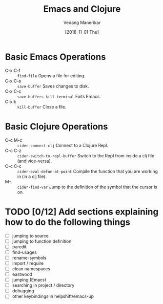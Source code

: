 #+TITLE: Emacs and Clojure
#+AUTHOR: Vedang Manerikar
#+EMAIL: vedang@helpshift.com
#+DATE: [2018-11-01 Thu]

* Basic Emacs Operations
  - C-x C-f :: =find-file= Opens a file for editing.
  - C-x C-s :: =save-buffer= Saves changes to disk.
  - C-x C-c :: =save-buffers-kill-terminal= Exits Emacs.
  - C-x k :: =kill-buffer= Close a file.

* Basic Clojure Operations
  - C-c M-c :: =cider-connect-clj= Connect to a Clojure Repl.
  - C-c C-z :: =cider-switch-to-repl-buffer= Switch to the Repl from
               inside a clj file (and vice-versa).
  - C-c C-c :: =cider-eval-defun-at-point= Compile the function that
               you are working in (in a clj file).
  - M-. :: =cider-find-var= Jump to the definition of the symbol that
           the cursor is on.

* TODO [0/12] Add sections explaining how to do the following things
  - [ ] jumping to source
  - [ ] jumping to function definition
  - [ ] paredit
  - [ ] find-usages
  - [ ] rename-symbols
  - [ ] import / require
  - [ ] clean namespaces
  - [ ] eastwood
  - [ ] jumping (Emacs)
  - [ ] searching in project / directory
  - [ ] debugging
  - [ ] other keybindings in helpshift/emacs-up
